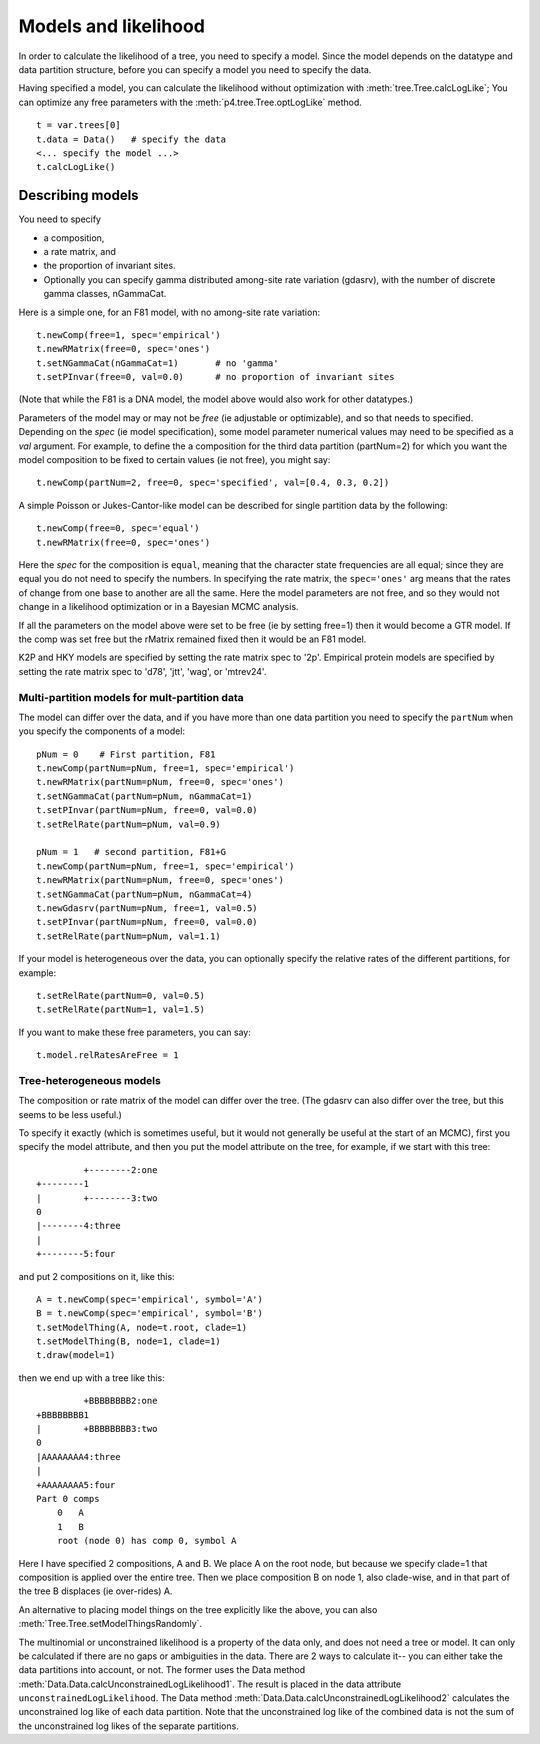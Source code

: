 =====================
Models and likelihood
=====================

In order to calculate the likelihood of a tree, you need to specify a
model.  Since the model depends on the datatype and data partition
structure, before you can specify a model you need to specify the data.

Having specified a model, you can calculate the likelihood without
optimization with :meth:`tree.Tree.calcLogLike`;  You can optimize
any free parameters with the :meth:`p4.tree.Tree.optLogLike` method. ::

     t = var.trees[0]
     t.data = Data()   # specify the data
     <... specify the model ...>
     t.calcLogLike()



Describing models
=================

You need to specify 

* a composition, 
* a rate matrix, and 
* the proportion of invariant sites.  
* Optionally you can specify gamma distributed among-site rate
  variation (gdasrv), with the number of discrete gamma classes, nGammaCat.


Here is a simple one, for an F81 model, with no among-site
rate variation::

    t.newComp(free=1, spec='empirical')
    t.newRMatrix(free=0, spec='ones')
    t.setNGammaCat(nGammaCat=1)       # no 'gamma'
    t.setPInvar(free=0, val=0.0)      # no proportion of invariant sites

(Note that while the F81 is a DNA model, the model above would also
work for other datatypes.)

Parameters of the model may or may not be *free*
(ie adjustable or optimizable), and so that needs to specified.
Depending on the *spec* (ie model specification), some model parameter
numerical values may need to be specified as a *val* argument.  For
example, to define the a composition for the third data partition
(partNum=2) for which you want the model composition to be fixed to
certain values (ie not free), you might say::

     t.newComp(partNum=2, free=0, spec='specified', val=[0.4, 0.3, 0.2])

A simple Poisson or Jukes-Cantor-like model can be described for single
partition data by the following::

     t.newComp(free=0, spec='equal')
     t.newRMatrix(free=0, spec='ones')

Here the *spec* for the composition is ``equal``, meaning that the
character state frequencies are all equal; since they are equal you do
not need to specify the numbers.  In specifying the rate matrix, the
``spec='ones'`` arg means that the rates of change from one base to another
are all the same.  Here the model parameters are not free, and so they
would not change in a likelihood optimization or in a Bayesian MCMC
analysis.

If all the parameters on the model above were set to be free (ie by
setting free=1) then it would become a GTR model.  If the comp was set
free but the rMatrix remained fixed then it would be an F81 model.

K2P and HKY models are specified by setting the rate matrix spec to
'2p'.  Empirical protein models are specified by setting the rate matrix
spec to 'd78', 'jtt', 'wag', or 'mtrev24'.

Multi-partition models for mult-partition data
----------------------------------------------

The model can differ over the data, and if you have more than one data
partition you need to specify the ``partNum`` when you specify the
components of a model::

    pNum = 0    # First partition, F81
    t.newComp(partNum=pNum, free=1, spec='empirical')
    t.newRMatrix(partNum=pNum, free=0, spec='ones')
    t.setNGammaCat(partNum=pNum, nGammaCat=1)
    t.setPInvar(partNum=pNum, free=0, val=0.0)
    t.setRelRate(partNum=pNum, val=0.9)

    pNum = 1   # second partition, F81+G
    t.newComp(partNum=pNum, free=1, spec='empirical')
    t.newRMatrix(partNum=pNum, free=0, spec='ones')
    t.setNGammaCat(partNum=pNum, nGammaCat=4)
    t.newGdasrv(partNum=pNum, free=1, val=0.5)
    t.setPInvar(partNum=pNum, free=0, val=0.0)
    t.setRelRate(partNum=pNum, val=1.1)


If your model is heterogeneous over the data, you can optionally specify
the relative rates of the different partitions, for example::

     t.setRelRate(partNum=0, val=0.5)
     t.setRelRate(partNum=1, val=1.5)

If you want to make these free parameters, you can say::

     t.model.relRatesAreFree = 1

Tree-heterogeneous models
-------------------------

The composition or rate matrix of the model can differ over the tree.
(The gdasrv can also differ over the tree, but this seems to be less
useful.)  

To specify it exactly (which is sometimes useful, but it would not
generally be useful at the start of an MCMC), first you specify the model attribute, and then
you put the model attribute on the tree, for example, if we start with this
tree::

              +--------2:one
     +--------1
     |        +--------3:two
     0
     |--------4:three
     |
     +--------5:four

and put 2 compositions on it, like this::

     A = t.newComp(spec='empirical', symbol='A')
     B = t.newComp(spec='empirical', symbol='B')
     t.setModelThing(A, node=t.root, clade=1)
     t.setModelThing(B, node=1, clade=1)
     t.draw(model=1)

then we end up with a tree like this::

              +BBBBBBBB2:one
     +BBBBBBBB1
     |        +BBBBBBBB3:two
     0
     |AAAAAAAA4:three
     |
     +AAAAAAAA5:four
     Part 0 comps
         0   A
         1   B
         root (node 0) has comp 0, symbol A

Here I have specified 2 compositions, A and B.  We place A on the root
node, but because we specify clade=1 that composition is applied over
the entire tree.  Then we place composition B on node 1, also
clade-wise, and in that part of the tree B displaces (ie over-rides) A.

An alternative to placing model things on the tree explicitly like the
above, you can also :meth:`Tree.Tree.setModelThingsRandomly`.

The multinomial or unconstrained likelihood is a property of the data
only, and does not need a tree or model.  It can only be calculated if
there are no gaps or ambiguities in the data.  There are 2 ways to
calculate it-- you can either take the data partitions into account, or
not.  The former uses the Data method
:meth:`Data.Data.calcUnconstrainedLogLikelihood1`.  The result is placed in the data
attribute ``unconstrainedLogLikelihood``.  The Data method
:meth:`Data.Data.calcUnconstrainedLogLikelihood2` calculates the unconstrained log
like of each data partition.  Note that the unconstrained log like of
the combined data is not the sum of the unconstrained log likes of the
separate partitions.

